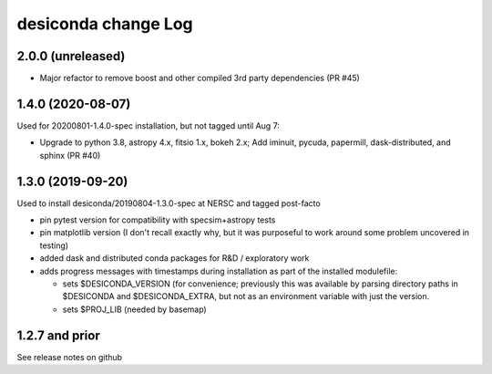 ====================
desiconda change Log
====================

2.0.0 (unreleased)
------------------

* Major refactor to remove boost and other compiled 3rd party dependencies
  (PR #45)

1.4.0 (2020-08-07)
------------------

Used for 20200801-1.4.0-spec installation, but not tagged until Aug 7:

* Upgrade to python 3.8, astropy 4.x, fitsio 1.x, bokeh 2.x;
  Add iminuit, pycuda, papermill, dask-distributed, and sphinx (PR #40)

1.3.0 (2019-09-20)
------------------

Used to install desiconda/20190804-1.3.0-spec at NERSC and tagged post-facto

* pin pytest version for compatibility with specsim+astropy tests
* pin matplotlib version (I don't recall exactly why, but it was
  purposeful to work around some problem uncovered in testing)
* added dask and distributed conda packages for R&D / exploratory work
* adds progress messages with timestamps during installation
  as part of the installed modulefile:

  * sets $DESICONDA_VERSION (for convenience; previously this was available
    by parsing directory paths in $DESICONDA and $DESICONDA_EXTRA, but not
    as an environment variable with just the version.
  * sets $PROJ_LIB (needed by basemap)

1.2.7 and prior
---------------

See release notes on github

